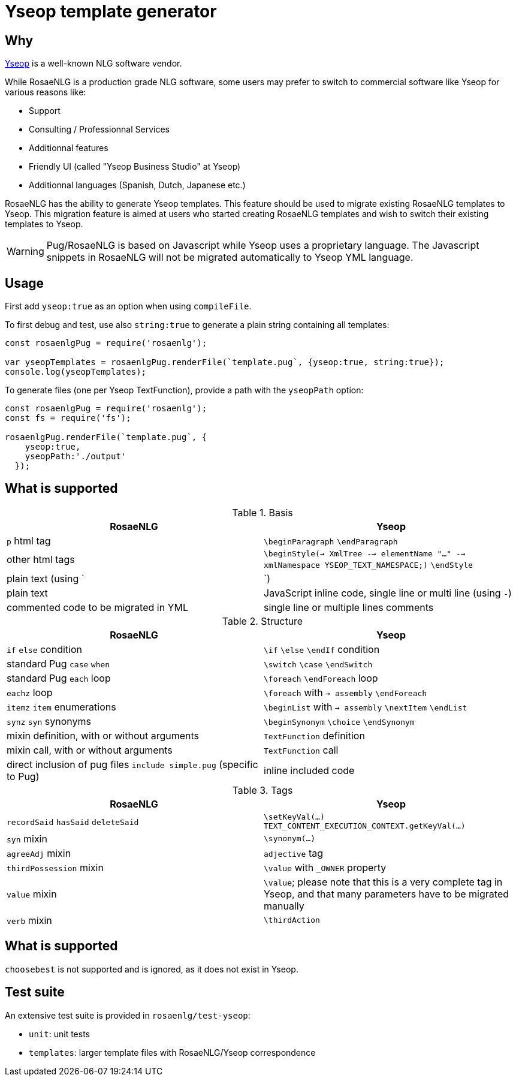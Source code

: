// Copyright 2019 Ludan Stoecklé
// SPDX-License-Identifier: CC-BY-4.0
= Yseop template generator

== Why

https://www.yseop.com[Yseop] is a well-known NLG software vendor.

While RosaeNLG is a production grade NLG software, some users may prefer to switch to commercial software like Yseop for various reasons like:

* Support
* Consulting / Professionnal Services
* Additionnal features
* Friendly UI (called "Yseop Business Studio" at Yseop)
* Additionnal languages (Spanish, Dutch, Japanese etc.)

RosaeNLG has the ability to generate Yseop templates. This feature should be used to migrate existing RosaeNLG templates to Yseop. This migration feature is aimed at users who started creating RosaeNLG templates and wish to switch their existing templates to Yseop.

WARNING: Pug/RosaeNLG is based on Javascript while Yseop uses a proprietary language. The Javascript snippets in RosaeNLG will not be migrated automatically to Yseop YML language.


== Usage

First add `yseop:true` as an option when using `compileFile`.

To first debug and test, use also `string:true` to generate a plain string containing all templates:
[source,javascript]
....
const rosaenlgPug = require('rosaenlg');

var yseopTemplates = rosaenlgPug.renderFile(`template.pug`, {yseop:true, string:true});
console.log(yseopTemplates);
....

To generate files (one per Yseop TextFunction), provide a path with the `yseopPath` option:
[source,javascript]
....
const rosaenlgPug = require('rosaenlg');
const fs = require('fs');

rosaenlgPug.renderFile(`template.pug`, {
    yseop:true, 
    yseopPath:'./output'
  });
....


== What is supported

.Basis
[options="header"]
|=================================================================================
| RosaeNLG                       | Yseop
| `p` html tag                  | `\beginParagraph` `\endParagraph`
| other html tags               | `\beginStyle(-> XmlTree --> elementName "..." --> xmlNamespace YSEOP_TEXT_NAMESPACE;)` `\endStyle`
| plain text (using `|`)        | plain text
| JavaScript inline code, single line or multi line (using `-`) | commented code to be migrated in YML
| single line or multiple lines comments                        | single line or multiple lines comments
|=================================================================================

.Structure
[options="header"]
|=================================================================================
| RosaeNLG                       | Yseop
| `if` `else` condition         | `\if` `\else` `\endIf` condition
| standard Pug `case` `when`    | `\switch` `\case` `\endSwitch`
| standard Pug `each` loop      | `\foreach` `\endForeach` loop
| `eachz` loop                  | `\foreach` with `-> assembly` `\endForeach`
| `itemz` `item` enumerations   | `\beginList` with `-> assembly` `\nextItem` `\endList`
| `synz` `syn` synonyms         | `\beginSynonym` `\choice` `\endSynonym`
| mixin definition, with or without arguments | `TextFunction` definition
| mixin call, with or without arguments       | `TextFunction` call
| direct inclusion of pug files `include simple.pug` (specific to Pug) | inline included code
|=================================================================================

.Tags
[options="header"]
|=================================================================================
| RosaeNLG                       | Yseop
| `recordSaid` `hasSaid` `deleteSaid` | `\setKeyVal(...)` `TEXT_CONTENT_EXECUTION_CONTEXT.getKeyVal(...)`
| `syn` mixin                | `\synonym(...)`
| `agreeAdj` mixin           | `adjective` tag
| `thirdPossession` mixin    | `\value` with `_OWNER` property
| `value` mixin              | `\value`; please note that this is a very complete tag in Yseop, and that many parameters have to be migrated manually
| `verb` mixin               | `\thirdAction`
|=================================================================================

== What is supported

`choosebest` is not supported and is ignored, as it does not exist in Yseop.


== Test suite

An extensive test suite is provided in `rosaenlg/test-yseop`:

* `unit`: unit tests
* `templates`: larger template files with RosaeNLG/Yseop correspondence

